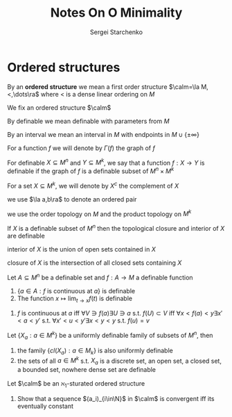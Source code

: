 #+title: Notes On O Minimality

#+AUTHOR: Sergei Starchenko

#+LATEX_HEADER: \graphicspath{{../../books/}}
#+LATEX_HEADER: \input{../preamble.tex}
#+LATEX_HEADER: \makeindex
* Ordered structures
    By an *ordered structure* we mean a first order structure \(\calm=\la M,<,\dots\ra\) where < is a dense linear
    ordering on \(M\)

    We fix an ordered structure \(\calm\)

    By definable we mean definable with parameters from \(M\)

    By an interval we mean an interval in \(M\) with endpoints in \(M\cup\{\pm\infty\}\)

    For a function \(f\) we will denote by \(\Gamma(f)\) the graph of \(f\)

    For definable \(X\subseteq M^n\) and \(Y\subseteq M^k\), we say that a function \(f:X\to Y\) is definable if the
    graph of \(f\) is a definable subset of \(M^n\times M^k\)

    For a set \(X\subseteq M^k\), we will denote by \(X^c\) the complement of \(X\)

    we use \(\la a,b\ra\) to denote an ordered pair

    we use the order topology on \(M\) and the product topology on \(M^k\)

    #+ATTR_LATEX: :options []
    #+BEGIN_proposition
    If \(X\) is a definable subset of \(M^n\) then the topological closure and interior of \(X\) are definable
    #+END_proposition

    #+BEGIN_proof
    interior of \(X\) is the union of open sets contained in \(X\)

    closure of \(X\) is the intersection of all closed sets containing \(X\)
    #+END_proof

    #+ATTR_LATEX: :options []
    #+BEGIN_proposition
    Let \(A\subseteq M^n\) be a definable set and \(f:A\to M\) a definable function
    1. \(\{a\in A:f\text{ is continuous at }a\}\) is definable
    2. The function \(x\mapsto\lim_{t\to x}f(t)\) is definable
    #+END_proposition

    #+BEGIN_proof
    1. \(f\) is continuous at \(a\) iff \(\forall V\ni f(a)\exists U\ni a\) s.t. \(f(U)\subset V\) iff
       \(\forall x<f(a)<y\exists x'<a<y'\) s.t. \(\forall x'<u<y'\exists x<y<y\) s.t. \(f(u)=v\)
    #+END_proof

    #+ATTR_LATEX: :options [Uniform definability]
    #+BEGIN_proposition
    Let \(\{X_a:a\in M^k\}\) be a uniformly definable family of subsets of \(M^n\), then
    1. the family \(\{cl(X_a):a\in M_k\}\) is also uniformly definable
    2. the sets of all \(a\in M^k\) s.t. \(X_a\) is a discrete set, an open set, a closed set, a
       bounded set, nowhere dense set are definable
    #+END_proposition

    #+BEGIN_exercise
    Let \(\calm\) be an \(\aleph_1\)-sturated ordered structure
    1. Show that a sequence \((a_i)_{i\in\N}\) in \(\calm\) is convergent iff its eventually constant
    #+END_exercise

